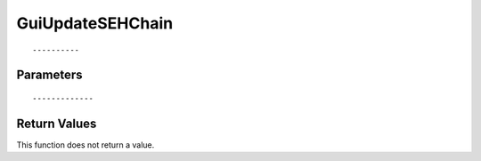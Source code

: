 ========================
GuiUpdateSEHChain 
========================

::



----------
Parameters
----------





::



-------------
Return Values
-------------
This function does not return a value.

